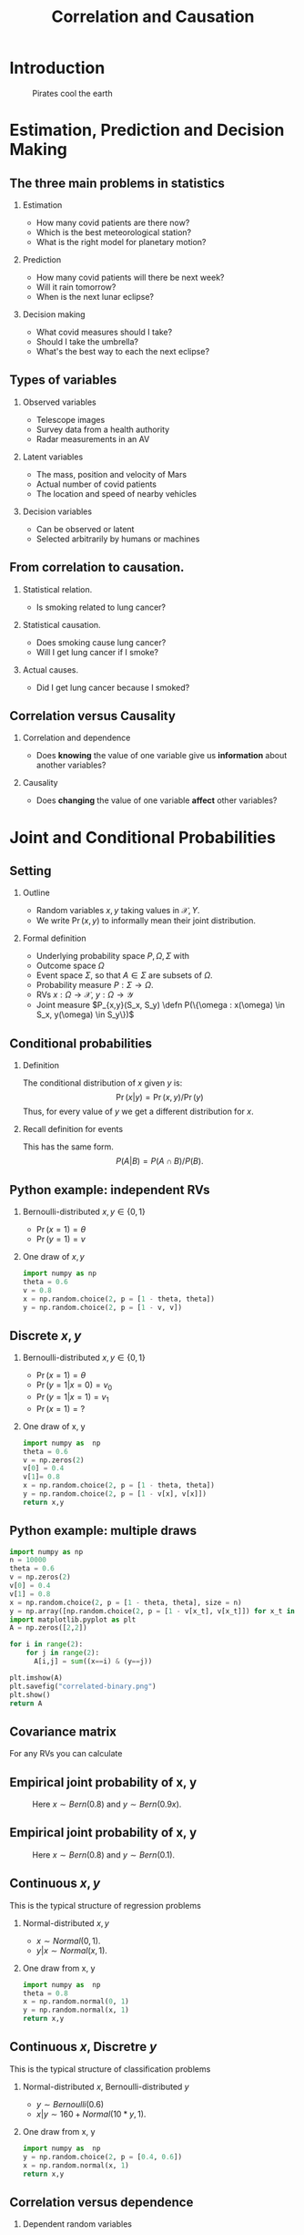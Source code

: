 #+TITLE:     Correlation and Causation
#+OPTIONS:   H:2
#+LaTeX_HEADER: \newcommand \E {\mathop{\mbox{\ensuremath{\mathbb{E}}}}\nolimits}
#+LaTeX_HEADER: \newcommand\ind[1]{\mathop{\mbox{\ensuremath{\mathbb{I}}}}\left\{#1\right\}}
#+LaTeX_HEADER: \renewcommand \Pr {\mathop{\mbox{\ensuremath{\mathbb{P}}}}\nolimits}
#+LaTeX_HEADER: \newcommand \defn {\mathrel{\triangleq}}
#+LaTeX_HEADER: \newcommand \Reals {\mathbb{R}}
#+LaTeX_HEADER: \newcommand \Param {\Theta}
#+LaTeX_HEADER: \newcommand \param {\theta}

* Introduction

#+CAPTION: Pirates cool the earth
#+NAME:   fig:pirates-global-warming
[[./figures/pirates-global-warming.jpg]]


* Estimation, Prediction and Decision Making

** The three main problems in statistics
*** Estimation
	- How many covid patients are there now?
	- Which is the best meteorological station?
	- What is the right model for planetary motion?
*** Prediction
	- How many covid patients will there be next week?
	- Will it rain tomorrow?
	- When is the next lunar eclipse?
*** Decision making
	- What covid measures should I take?
	- Should I take the umbrella?
	- What's the best way to each the next eclipse?

** Types of variables

*** Observed variables
- Telescope images
- Survey data from a health authority
- Radar measurements in an AV

*** Latent variables
- The mass, position and velocity of Mars
- Actual number of covid patients
- The location and speed of nearby vehicles

*** Decision variables
- Can be observed or latent
- Selected arbitrarily by humans or machines

** From correlation to causation.

*** Statistical relation.
	- Is smoking related to lung cancer?
	
*** Statistical causation.
	- Does smoking cause lung cancer?
	- Will I get lung cancer if I smoke?
	
*** Actual causes.
	- Did I get lung cancer because I smoked?
	

** Correlation versus Causality

*** Correlation and dependence
- Does *knowing* the value of one variable give us *information* about
  another variables?

*** Causality
- Does *changing* the value of one variable *affect* other variables?



* Joint and Conditional Probabilities
** Setting
#+ATTR_BEAMER: :overlay <+->
*** Outline
#+ATTR_BEAMER: :overlay <+->
- Random variables $x, y$ taking values in $\mathcal{X}, {Y}$.
- We write $\Pr(x,y)$ to informally mean their joint distribution.

*** Formal definition
#+ATTR_BEAMER: :overlay <+->
- Underlying probability space $P, \Omega, \Sigma$ with
- Outcome space $\Omega$
- Event space $\Sigma$, so that $A \in \Sigma$ are subsets of $\Omega$.
- Probability measure $P : \Sigma \to \Omega$.
- RVs $x : \Omega \to \mathcal{X}$, $y : \Omega \to \mathcal{Y}$
- Joint measure $P_{x,y}(S_x, S_y) \defn P(\{\omega : x(\omega) \in S_x, y(\omega) \in S_y\})$

** Conditional probabilities
#+ATTR_BEAMER: :overlay <+->
**** Definition
The conditional distribution of $x$ given $y$ is:
\[
\Pr(x | y) = \Pr(x, y) / \Pr(y)
\]
Thus, for every value of $y$ we get a different distribution for $x$.

**** Recall definition for events
This has the same form.
\[
P(A | B) = P(A \cap B) / P(B).
\]

** Python example: independent RVs
*** Bernoulli-distributed $x, y \in \{0,1\}$
- $\Pr(x = 1) = \theta$
- $\Pr(y = 1) = v$

*** One draw of $x,y$
#+BEGIN_SRC python
  import numpy as np
  theta = 0.6
  v = 0.8
  x = np.random.choice(2, p = [1 - theta, theta])
  y = np.random.choice(2, p = [1 - v, v])
#+END_SRC

#+RESULTS:
|  800 | 3221 |
| 1192 | 4787 |


** Discrete $x, y$

*** Bernoulli-distributed $x, y \in \{0,1\}$
- $\Pr(x = 1) = \theta$
- $\Pr(y = 1 | x = 0) = v_0$
- $\Pr(y = 1 | x = 1) = v_1$
- $\Pr(x = 1) = ?$

#+BEAMER: \pause
*** One draw of x, y
#+BEGIN_SRC python
  import numpy as  np
  theta = 0.6
  v = np.zeros(2)
  v[0] = 0.4
  v[1]= 0.8
  x = np.random.choice(2, p = [1 - theta, theta])
  y = np.random.choice(2, p = [1 - v[x], v[x]])
  return x,y
#+END_SRC

#+RESULTS:
  
** Python example: multiple draws
#+BEGIN_SRC python
import numpy as np
n = 10000
theta = 0.6
v = np.zeros(2)
v[0] = 0.4
v[1] = 0.8
x = np.random.choice(2, p = [1 - theta, theta], size = n)
y = np.array([np.random.choice(2, p = [1 - v[x_t], v[x_t]]) for x_t in x])
import matplotlib.pyplot as plt
A = np.zeros([2,2])

for i in range(2):
	for j in range(2):
	  A[i,j] = sum((x==i) & (y==j))

plt.imshow(A)
plt.savefig("correlated-binary.png")
plt.show()
return A
#+END_SRC

#+RESULTS:
| 1775 |  208 |
|  804 | 7213 |

** Covariance matrix
For any RVs you can calculate 

** Empirical joint probability of x, y
	
#+CAPTION: Here $x \sim Bern(0.8)$ and $y \sim Bern(0.9 x)$.
#+NAME:   fig:dependent
[[./figures/correlated-binary.png]]

** Empirical joint probability of x, y
	
#+CAPTION: Here $x \sim Bern(0.8)$ and $y \sim Bern(0.1)$.
#+NAME:   fig:dependent
[[./figures/independent-binary.png]]

  
** Continuous $x, y$

This is the typical structure of regression problems

*** Normal-distributed $x, y$
- $x \sim Normal(0, 1)$.
- $y | x \sim Normal(x, 1)$.

#+BEAMER: \pause
*** One draw from x, y
#+BEGIN_SRC python
  import numpy as  np
  theta = 0.8
  x = np.random.normal(0, 1)
  y = np.random.normal(x, 1)
  return x,y
#+END_SRC

#+RESULTS:
| 1.7628464385264946 | 0.6543891549311422 |


  
** Continuous $x$, Discretre $y$

This is the typical structure of classification problems
   
*** Normal-distributed $x$, Bernoulli-distributed $y$
- $y \sim Bernoulli(0.6)$
- $x | y \sim 160 + Normal(10*y, 1)$.


#+BEAMER: \pause
*** One draw from x, y
#+BEGIN_SRC python
  import numpy as  np
  y = np.random.choice(2, p = [0.4, 0.6])
  x = np.random.normal(x, 1)
  return x,y
#+END_SRC

#+RESULTS:
| 1.7628464385264946 | 0.6543891549311422 |


** Correlation versus dependence
   #+ATTR_BEAMER: :overlay <+->
*** Dependent random variables
#+ATTR_BEAMER: :overlay <+->
- $x, y$ are independent if $\Pr(x,y) = \Pr(x)\Pr(y)$
- equivalently, if $\Pr(x | y) = \Pr(x)$
- $x, y$ are dependent if they are not independent.

*** Correlated random variables
#+ATTR_BEAMER: :overlay <+->
- $x, y$ are uncorrelated if $\E(x,y) = \E(x)\E(y)$
- Equivalently, if $\E(x | y) = \E(x)$
- $x, y$ are correlated if $\E(x,y) \neq \E(x)\E(y)$

*** Theorem
#+ATTR_BEAMER: :overlay <+->
- If $x, y$ are correlated then they are dependent.
- If $x, y$ are independent the they are uncorrelated.

* Models of Causation

** Causal inference vs the actual cause
   
*** Causal inference
#+ATTR_BEAMER: :overlay <+->
- Can aspirine cure headaches? 
- Does smoking cause lung cancer?
- Or do cancer patients become smokers?

*** The actual cause
#+ATTR_BEAMER: :overlay <+->
- Did aspirin cure *my* headache?
- Did smoking cause *my* cancer?

#+BEAMER: \pause
*** Applications
- Causal inference useful in a scientific setting.
  
- Reliable methods for causal inference exist.
- Actual causes useful in a legal setting.
- No reliable method or definition exists for determining actual causes.

** Confounding variables
*** Arrival at work
#+ATTR_BEAMER: :overlay <+->
- Tom and Fatima both work in Lausanne.
- Whenever Tom is late to work, so is Fatima.
- When this happens, there is also a traffic jam.

*** Kidney stone treatment
#+ATTR_BEAMER: :overlay <+->
- Treatment A is effective 90% of the time
- Treatment B is effective 50% of the time.
- Why is that?
  
** Instrumental variables
   
   

